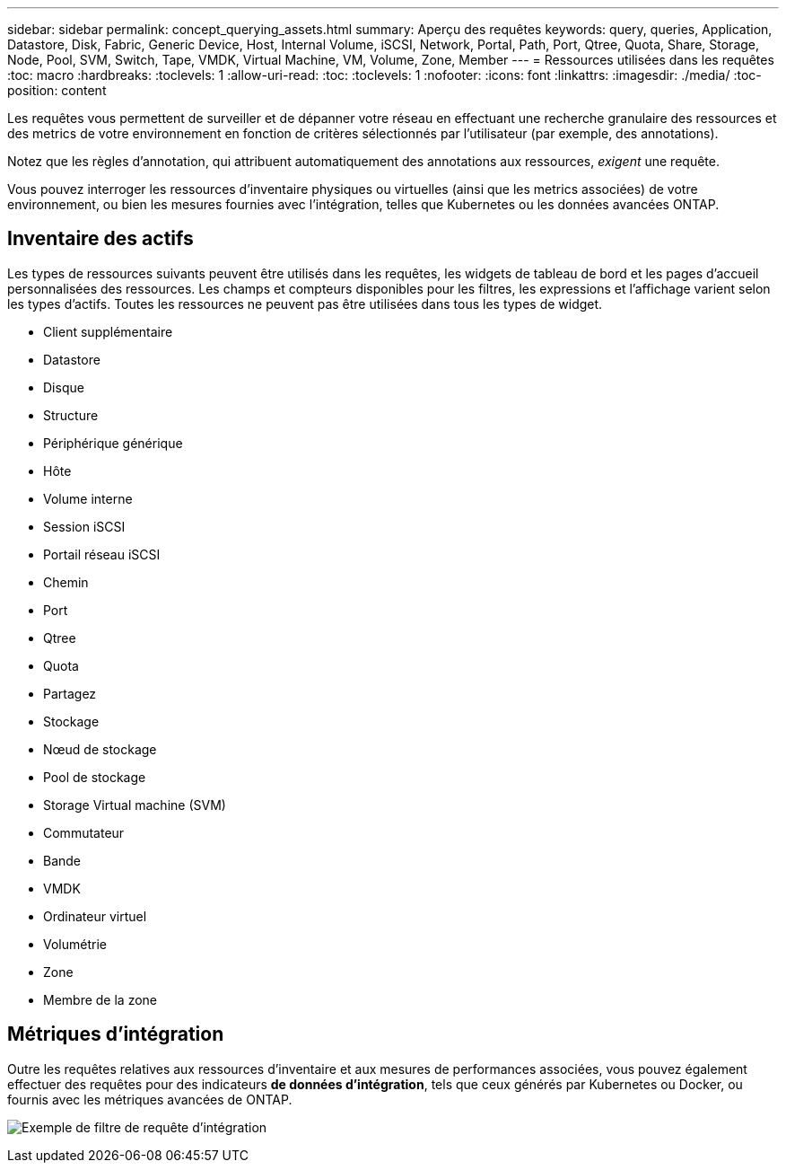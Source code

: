 ---
sidebar: sidebar 
permalink: concept_querying_assets.html 
summary: Aperçu des requêtes 
keywords: query, queries, Application, Datastore, Disk, Fabric, Generic Device, Host, Internal Volume, iSCSI, Network, Portal, Path, Port, Qtree, Quota, Share, Storage, Node, Pool, SVM, Switch, Tape, VMDK, Virtual Machine, VM, Volume, Zone, Member 
---
= Ressources utilisées dans les requêtes
:toc: macro
:hardbreaks:
:toclevels: 1
:allow-uri-read: 
:toc: 
:toclevels: 1
:nofooter: 
:icons: font
:linkattrs: 
:imagesdir: ./media/
:toc-position: content


[role="lead"]
Les requêtes vous permettent de surveiller et de dépanner votre réseau en effectuant une recherche granulaire des ressources et des metrics de votre environnement en fonction de critères sélectionnés par l'utilisateur (par exemple, des annotations).

Notez que les règles d'annotation, qui attribuent automatiquement des annotations aux ressources, _exigent_ une requête.

Vous pouvez interroger les ressources d'inventaire physiques ou virtuelles (ainsi que les metrics associées) de votre environnement, ou bien les mesures fournies avec l'intégration, telles que Kubernetes ou les données avancées ONTAP.



== Inventaire des actifs

Les types de ressources suivants peuvent être utilisés dans les requêtes, les widgets de tableau de bord et les pages d'accueil personnalisées des ressources. Les champs et compteurs disponibles pour les filtres, les expressions et l'affichage varient selon les types d'actifs. Toutes les ressources ne peuvent pas être utilisées dans tous les types de widget.

* Client supplémentaire
* Datastore
* Disque
* Structure
* Périphérique générique
* Hôte
* Volume interne
* Session iSCSI
* Portail réseau iSCSI
* Chemin
* Port
* Qtree
* Quota
* Partagez
* Stockage
* Nœud de stockage
* Pool de stockage
* Storage Virtual machine (SVM)
* Commutateur
* Bande
* VMDK
* Ordinateur virtuel
* Volumétrie
* Zone
* Membre de la zone




== Métriques d'intégration

Outre les requêtes relatives aux ressources d'inventaire et aux mesures de performances associées, vous pouvez également effectuer des requêtes pour des indicateurs *de données d'intégration*, tels que ceux générés par Kubernetes ou Docker, ou fournis avec les métriques avancées de ONTAP.

image:QueryPageFilter.png["Exemple de filtre de requête d'intégration"]
